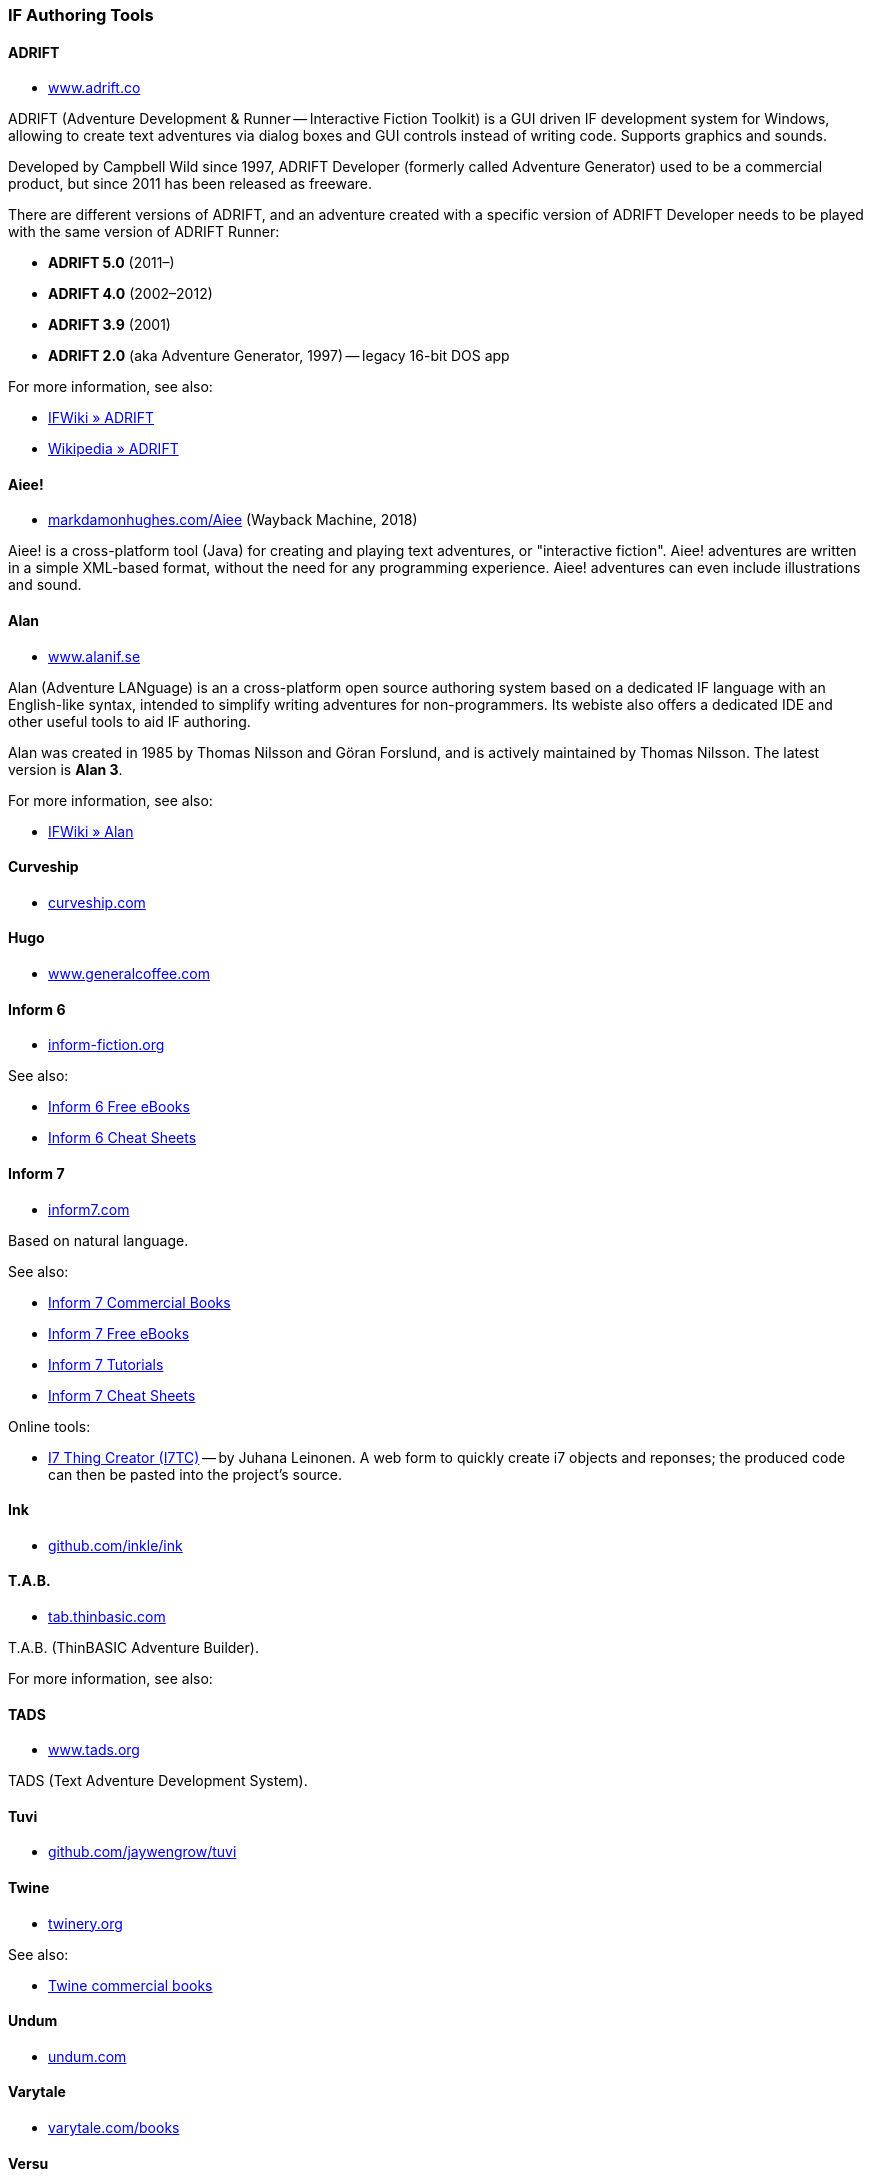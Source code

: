 === IF Authoring Tools

==== ADRIFT

* http://www.adrift.co/[www.adrift.co^]

ADRIFT (Adventure Development & Runner -- Interactive Fiction Toolkit) is a GUI driven IF development system for Windows, allowing to create text adventures via dialog boxes and GUI controls instead of writing code. Supports graphics and sounds.

Developed by Campbell Wild since 1997, ADRIFT Developer (formerly called Adventure Generator) used to be a commercial product, but since 2011 has been released as freeware.

There are different versions of ADRIFT, and an adventure created with a specific version of ADRIFT Developer needs to be played with the same version of ADRIFT Runner:

* *ADRIFT 5.0* (2011–)
* *ADRIFT 4.0* (2002–2012)
* *ADRIFT 3.9* (2001)
* *ADRIFT 2.0* (aka Adventure Generator, 1997) -- legacy 16-bit DOS app

For more information, see also:

* http://www.ifwiki.org/index.php/ADRIFT[IFWiki » ADRIFT^]
* https://en.wikipedia.org/wiki/ADRIFT[Wikipedia » ADRIFT^]

==== Aiee!

* http://web.archive.org/web/20180817013622/http://markdamonhughes.com/Aiee/[markdamonhughes.com/Aiee^] (Wayback Machine, 2018)

Aiee! is a cross-platform tool (Java) for creating and playing text adventures, or "interactive fiction". Aiee! adventures are written in a simple XML-based format, without the need for any programming experience. Aiee! adventures can even include illustrations and sound.

==== Alan

* http://www.alanif.se/[www.alanif.se^]

Alan (Adventure LANguage) is an a cross-platform open source authoring system based on a dedicated IF language with an English-like syntax, intended to simplify writing adventures for non-programmers. Its webiste also offers a dedicated IDE and other useful tools to aid IF authoring.

Alan was created in 1985 by Thomas Nilsson and Göran Forslund, and is actively maintained by Thomas Nilsson. The latest version is *Alan 3*.

For more information, see also:

* http://www.ifwiki.org/index.php/Alan[IFWiki » Alan^]

==== Curveship

* http://curveship.com/[curveship.com^]

==== Hugo

* http://www.generalcoffee.com/[www.generalcoffee.com^]

==== Inform 6

* http://inform-fiction.org/[inform-fiction.org^]

See also:

* link:#inform-6-2[Inform 6 Free eBooks]
* link:#inform-6-3[Inform 6 Cheat Sheets]

==== Inform 7

* http://inform7.com/[inform7.com^]

Based on natural language.

See also:

* link:#inform-7-3[Inform 7 Commercial Books]
* link:#inform-7-2[Inform 7 Free eBooks]
* link:#inform-7-4[Inform 7 Tutorials]
* link:#inform-7-5[Inform 7 Cheat Sheets]

Online tools:

* http://www.nitku.net/if/thingcreator/[I7 Thing Creator (I7TC)^] -- by Juhana Leinonen. A web form to quickly create i7 objects and reponses; the produced code can then be pasted into the project's source.

==== Ink

* https://github.com/inkle/ink[github.com/inkle/ink^]

==== T.A.B.

* http://tab.thinbasic.com/[tab.thinbasic.com^]

T.A.B. (ThinBASIC Adventure Builder).

For more information, see also:

==== TADS

* http://www.tads.org[www.tads.org^]

TADS (Text Adventure Development System).

==== Tuvi

* https://github.com/jaywengrow/tuvi[github.com/jaywengrow/tuvi^]

==== Twine

* http://twinery.org/[twinery.org^]

See also:

* link:#twine-2[Twine commercial books]

==== Undum

* http://undum.com/[undum.com^]

==== Varytale

* http://varytale.com/books/[varytale.com/books^]

==== Versu

* http://versu.com/[versu.com^]

==== Yarn

* https://github.com/infiniteammoinc/Yarn[github.com/infiniteammoinc/Yarn^]

==== Yarn Spinner

* https://github.com/thesecretlab/YarnSpinner[github.com/thesecretlab/YarnSpinner^]

=== IF Authoring Tools in Spanish

==== Superglús

* http://www.caad.es/superglus/doku.php[www.caad.es/superglus/doku.php^]
* https://github.com/Utodev/Superglus[github.com/Utodev/Superglus^]

For more information, see also:

* http://www.ifwiki.org/index.php/Supergl%C3%BAs[IFWiki » Superglús^]
* https://es.wikipedia.org/wiki/Supergl%C3%BAs[Wikipedia (ES) » Superglús^]

=== IF Authoring Tools in Italian

==== Confabula

* https://github.com/Silvan87/Confabula[github.com/Silvan87/Confabula^]

